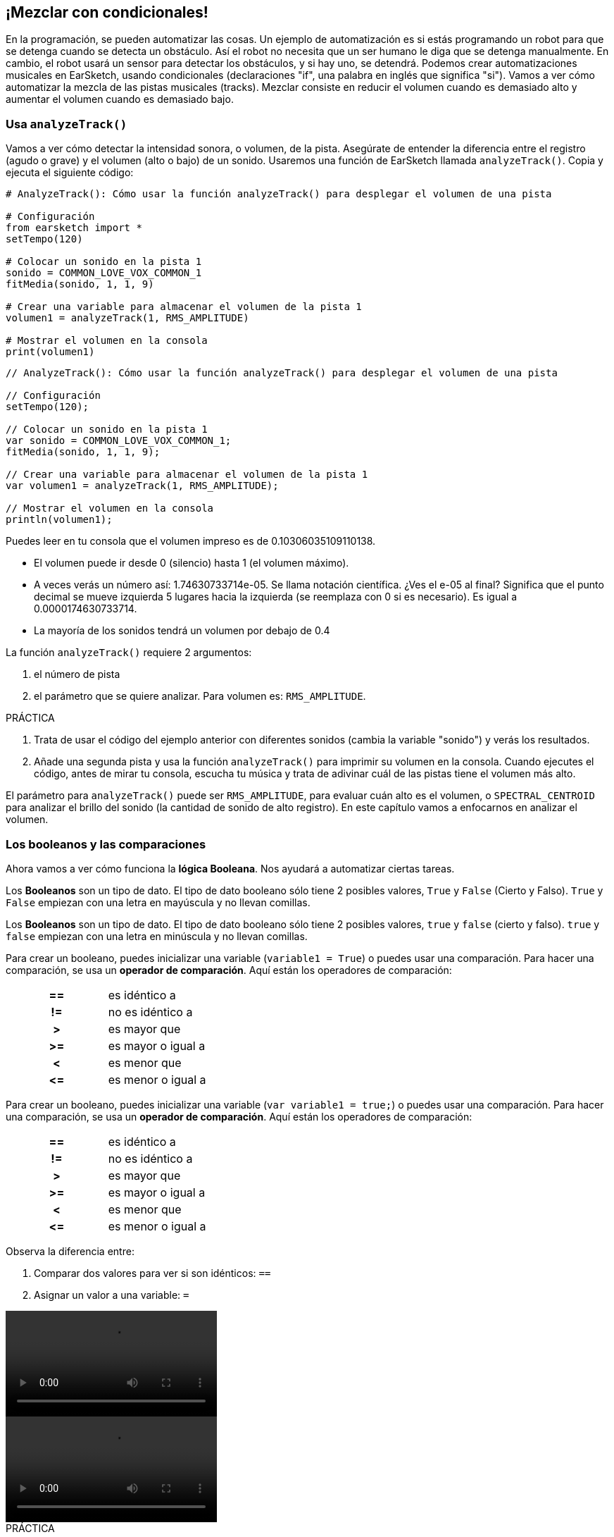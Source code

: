 [[mixingwithconditionnals]]
== ¡Mezclar con condicionales!

:nofooter:

En la programación, se pueden automatizar las cosas. Un ejemplo de automatización es si estás programando un robot para que se detenga cuando se detecta un obstáculo. Así el robot no necesita que un ser humano le diga que se detenga manualmente. En cambio, el robot usará un sensor para detectar los obstáculos, y si hay uno, se detendrá. Podemos crear automatizaciones musicales en EarSketch, usando condicionales (declaraciones "if", una palabra en inglés que significa "si"). Vamos a ver cómo automatizar la mezcla de las pistas musicales (tracks). Mezclar consiste en reducir el volumen cuando es demasiado alto y aumentar el volumen cuando es demasiado bajo.

[[analyzetrack]]
=== Usa `analyzeTrack()`

Vamos a ver cómo detectar la intensidad sonora, o volumen, de la pista. Asegúrate de entender la diferencia entre el registro (agudo o grave) y el volumen (alto o bajo) de un sonido. Usaremos una función de EarSketch llamada `analyzeTrack()`. Copia y ejecuta el siguiente código:

[role="curriculum-python"]
[source,python]
----
# AnalyzeTrack(): Cómo usar la función analyzeTrack() para desplegar el volumen de una pista

# Configuración
from earsketch import *
setTempo(120)

# Colocar un sonido en la pista 1
sonido = COMMON_LOVE_VOX_COMMON_1
fitMedia(sonido, 1, 1, 9)

# Crear una variable para almacenar el volumen de la pista 1
volumen1 = analyzeTrack(1, RMS_AMPLITUDE)

# Mostrar el volumen en la consola
print(volumen1)
----

[role="curriculum-javascript"]
[source,javascript]
----
// AnalyzeTrack(): Cómo usar la función analyzeTrack() para desplegar el volumen de una pista

// Configuración
setTempo(120);

// Colocar un sonido en la pista 1
var sonido = COMMON_LOVE_VOX_COMMON_1;
fitMedia(sonido, 1, 1, 9);

// Crear una variable para almacenar el volumen de la pista 1
var volumen1 = analyzeTrack(1, RMS_AMPLITUDE);

// Mostrar el volumen en la consola
println(volumen1);
----

Puedes leer en tu consola que el volumen impreso es de 0.10306035109110138.

* El volumen puede ir desde 0 (silencio) hasta 1 (el volumen máximo).
* A veces verás un número así: 1.74630733714e-05. Se llama notación científica. ¿Ves el e-05 al final? Significa que el punto decimal se mueve izquierda 5 lugares hacia la izquierda (se reemplaza con 0 si es necesario). Es igual a 0.0000174630733714.
* La mayoría de los sonidos tendrá un volumen por debajo de 0.4

La función `analyzeTrack()` requiere 2 argumentos:

. el número de pista
. el parámetro que se quiere analizar. Para volumen es: `RMS_AMPLITUDE`.

.PRÁCTICA
****
. Trata de usar el código del ejemplo anterior con diferentes sonidos (cambia la variable "sonido") y verás los resultados.
. Añade una segunda pista y usa la función `analyzeTrack()` para imprimir su volumen en la consola. Cuando ejecutes el código, antes de mirar tu consola, escucha tu música y trata de adivinar cuál de las pistas tiene el volumen más alto.
****

El parámetro para `analyzeTrack()` puede ser `RMS_AMPLITUDE`, para evaluar cuán alto es el volumen, o `SPECTRAL_CENTROID` para analizar el brillo del sonido (la cantidad de sonido de alto registro). En este capítulo vamos a enfocarnos en analizar el volumen.

[[booleansandcomparisons]]
=== Los booleanos y las comparaciones

Ahora vamos a ver cómo funciona la *lógica Booleana*. Nos ayudará a automatizar ciertas tareas.

[role="curriculum-python"]
Los *Booleanos* son un tipo de dato. El tipo de dato booleano sólo tiene 2 posibles valores, `True` y `False` (Cierto y Falso). `True` y `False` empiezan con una letra en mayúscula y no llevan comillas.

[role="curriculum-javascript"]
Los *Booleanos* son un tipo de dato. El tipo de dato booleano sólo tiene 2 posibles valores, `true` y `false` (cierto y falso). `true` y `false` empiezan con una letra en minúscula y no llevan comillas.

[role="curriculum-python"]
--
Para crear un booleano, puedes inicializar una variable (`variable1 = True`) o puedes usar una comparación. Para hacer una comparación, se usa un *operador de comparación*. Aquí están los operadores de comparación:

[cols="^h,1"]
|===
|==
|es idéntico a

|!=
|no es idéntico a

|>
|es mayor que

|>=
|es mayor o igual a

|<
|es menor que

|\<=
|es menor o igual a
|===
--

[role="curriculum-javascript"]
--
Para crear un booleano, puedes inicializar una variable (`var variable1 = true;`) o puedes usar una comparación. Para hacer una comparación, se usa un *operador de comparación*. Aquí están los operadores de comparación:

[cols="^h,1"]
|===
|==
|es idéntico a

|!=
|no es idéntico a

|>
|es mayor que

|>=
|es mayor o igual a

|<
|es menor que

|\<=
|es menor o igual a
|===
--

Observa la diferencia entre:

1. Comparar dos valores para ver si son idénticos: `==`
1. Asignar un valor a una variable: `=`

[role="curriculum-python curriculum-mp4"]
[[video17apy]]
video::./videoMedia/6_2_1_boolean_py.mp4[]

[role="curriculum-javascript curriculum-mp4"]
[[video17ajs]]
video::./videoMedia/6_2_1_boolean_js.mp4[]

// this video will be cut at 2' to delete the section about boolean operators//

[role="curriculum-python"]
.PRÁCTICA
****
* Crea un nuevo script y agrega sonidos a 2 pistas.
* Imprime `True` si la primera pista tiene más volumen que la segunda pista, y `False` en caso contrario.
* Usa un ciclo for con el contador `pista` para revisar cada pista y determinar si el volumen es estrictamente mayor que 0.01. Si es, imprime `True`. Si no, imprime `False`.
* Puedes usar declaraciones adicionales de impresión antes de imprimir `True` o `False` para que, cuando leas la consola, sepas lo que es `True` o `False`. Por ejemplo, puedes imprimir el número de pista primero y luego 'True' o 'False'.
****

[role="curriculum-javascript"]
.PRÁCTICA
****
* Crea un nuevo script y agrega sonidos a 2 pistas.
* Imprime `true` si la primera pista tiene más volumen que la segunda pista y `false` en caso contrario.
* Usa un ciclo for con el contador `pista` para revisar cada pista y determinar si el volumen es estrictamente mayor que 0.01. Si es, imprime `true`. Si no, imprime `false`.
* Puedes usar declaraciones adicionales de impresión antes de imprimir `true` o `false` para que, cuando leas la consola, sepas lo que es `true` o `false`. Por ejemplo, puedes imprimir el número de pista primero y luego 'true' o 'false'.
****

Aquí hay un ejemplo:

[role="curriculum-python"]
[source,python]
----
# Ejemplo Booleano: Analizamos el volumen de nuestras pistas

# Configuración
from earsketch import *
setTempo(120)

# Crear 2 pistas
melodia1 = RD_CINEMATIC_SCORE_STRINGS_14
melodia2 = RD_UK_HOUSE__5THCHORD_1
fitMedia(melodia1, 1, 1, 9)
fitMedia(melodia2, 2, 1, 9)

# Evaluar el volumen de las pistas
volumenPista1 = analyzeTrack(1, RMS_AMPLITUDE)
volumenPista2 = analyzeTrack(2, RMS_AMPLITUDE)

# Revisar si la pista 1 tiene más volumen que la pista 2
# Creamos la comparacion1 booleana.
comparacion1 = volumenPista1 > volumenPista2
print("Tiene la pista 1 mas volumen que la pista 2?")
print(comparacion1)

# Crear un ciclo for para comparar con 0.01 el volumen de cada pista
for pista in range(1, 3):
    volumen = analyzeTrack(pista, RMS_AMPLITUDE)
    print("Es el número de pista" + str(pista) + "mayor que 0.01?")
    print(volumen > 0.01)
----

[role="curriculum-javascript"]
[source,javascript]
----
// Ejemplo Booleano: Analizamos el volumen de nuestras pistas.
// Configuración
setTempo(120);

// Crear 2 pistas
var melodia1 = RD_CINEMATIC_SCORE_STRINGS_14;
var melodia2 = RD_UK_HOUSE__5THCHORD_1;
fitMedia(melodia1, 1, 1, 9);
fitMedia(melodia2, 2, 1, 9);

// Evaluar el volumen de las pistas
var volumenPista1 = analyzeTrack(1, RMS_AMPLITUDE);
var volumenPista2 = analyzeTrack(2, RMS_AMPLITUDE);

// Revisar si la pista 1 tiene más volumen que la pista 2
// Creamos la comparacion1 booleana.
var comparacion1 = (volumenPista1 > volumenPista2);
println("Tiene la pista 1 más volumen que la pista 2?");
println(comparacion1);

// Crear un ciclo for para comparar con 0.01 el volumen de cada pista
for (var pista = 1; pista < 3; pista++) {
    var volumen = analyzeTrack(pista, RMS_AMPLITUDE);
    println("Es el número de pista " + pista + " mayor que 0.01?");
    println(volumen > 0.01);
}
----

[role="curriculum-python"]
Nota: en este ejemplo, usamos algunas declaraciones de impresión con cadenas de caracteres (o strings en inglés) para ayudarnos a leer el contenido de la consola. Usamos el operador `+` para *concatenar*, o añadir cadenas, y la función str() para convertir los números en cadenas.

[role="curriculum-javascript"]
Nota: en este ejemplo, usamos algunas declaraciones de impresión con cadenas de caracteres (o strings en inglés) para ayudarnos a leer el contenido de la consola. Utilizamos el operador `+` para *concatenar*, o agregar cadenas.

[[conditionalstatements]]
=== Declaraciones condicionales

¿Qué es una declaración condicional? Una *declaración* es una instrucción para la computadora. Una *declaración condicional* es una instrucción que tiene que ejecutarse únicamente si esa *condición* es cierta. Por ejemplo, si se programa que un robot pare en frente de un obstáculo, la condición es "¿hay un obstáculo?". Si hay, entonces para. Si no hay, no hace nada (continúa).

A continuación, hay un ejemplo de una declaración condicional. Observa sus similitudes con un ciclo for:

[role="curriculum-python"]
[source,python]
----
if condicion:
    # Escribe aquí las instrucciones que la computadora tiene que ejecutar si se calcula que la condición es True.
----

[role="curriculum-javascript"]
[source,javascript]
----
if (condicion){
    // Escribe aquí las instrucciones que la computadora tiene que ejecutar si se calcula que la condición es true.
----

.PRÁCTICA
****
* Crea un nuevo script con 2 pistas musicales (tracks).
* Si la primera pista tiene más volumen que la segunda, entonces reduce su volumen. Necesitarás las funciones `analyzeTrack()` y `setEffect()`, además de una declaración if.
* Tiene que haber una reducción en el valor GAIN (entre -1 y -60dB) para reducir el volumen.
****

Aquí hay un ejemplo:

[role="curriculum-python"]
[source,python]
----
# Mezcla Automática 1: Si la pista 1 tiene más volumen que la pista 2, reduciremos su volumen.
# Configuración
from earsketch import *
setTempo(120)

# Crear 2 pistas
melodia1 = RD_CINEMATIC_SCORE_STRINGS_14
melodia2 = RD_UK_HOUSE__5THCHORD_1
fitMedia(melodia1, 1, 1, 9)
fitMedia(melodia2, 2, 1, 9)

# Evaluar el volumen de las pistas
volumenPista1 = analyzeTrack(1, RMS_AMPLITUDE)
volumenPista2 = analyzeTrack(2, RMS_AMPLITUDE)

# Mezcla Automática 1: Si la pista 1 tiene más volumen que la pista 2, reduciremos su volumen.
if volumenPista1 > volumenPista2:
    setEffect(1, VOLUME, GAIN, -10)
----

[role="curriculum-javascript"]
[source,javascript]
----
// Si la pista 1 tiene más volumen que la pista 2, reduciremos su volumen.

// Configuración
setTempo(120);

// Crear 2 pistas
var melodia1 = RD_CINEMATIC_SCORE_STRINGS_14;
var melodia2 = RD_UK_HOUSE__5THCHORD_1;
fitMedia(melodia1, 1, 1, 9);
fitMedia(melodia2, 2, 1, 9);

// Evaluar el volumen de las pistas
var volumenPista1 = analyzeTrack(1, RMS_AMPLITUDE);
var volumenPista2 = analyzeTrack(2, RMS_AMPLITUDE);

// Si la pista 1 tiene más volumen que la pista 2, reduciremos su volumen.
if (volumenPista1 > volumenPista2) {
    setEffect(1, VOLUME, GAIN, -10);
}
----

Tal vez nos gustaría revisar varias condiciones y ejecutar otra serie de declaraciones dependiendo de cada condición. Puedes agregar todas las condiciones que quieras. Usamos la siguiente sintaxis:

[role="curriculum-python"]
[source,python]
----
if condicion1:
    # Escribe aquí las instrucciones que la computadora tiene que ejecutar si se calcula que la condicion1 es True. Si es False, prosigue a la siguiente línea.
elif condicion2:
    # Escribe aquí las instrucciones si la condicion2 es True. Si la condicion2 es False, prosigue a la siguiente línea.
elif condicion3:
    # Escribe aquí las instrucciones si la condicion3 es True. Si la condicion3 es False, prosigue a la siguiente línea.
else:
    # Escribe aquí las instrucciones si todas las 3 condiciones son False.
----

[role="curriculum-javascript"]
[source,javascript]
----
if (condicion1) {
    // Escribe aquí las instrucciones que la computadora tiene que ejecutar si se calcula que la condicion1 es true. } else if (condicion2) {
    // # Escribe aquí las instrucciones si la condicion2 es true. Si la condicion2 es false, prosigue a la siguiente línea. // elif es una abreviatura de "else if" ("de lo contrario, si" en español)
} else if (condicion3) {
    // Escribe aquí las instrucciones si la condicion3 es true. Si la condicion3 es false, prosigue a la siguiente línea. } else {
    // Escribe aquí las instrucciones si todas las 3 condiciones son false.
}
----

[[mixingyourtracks]]
=== Cómo mezclar tus pistas

Vamos a usar todas estas herramientas para mezclar tu canción. Mezclar es el acto de modificar el volumen de tus pistas para que suenen equilibradas al tocarlas juntas.

[role="curriculum-python"]
.PRÁCTICA
****
* Crea un nuevo script.
* Añade sonidos a por lo menos 3 pistas durante por lo menos 16 compases.
* Puedes usar la función `makeBeat()` y un ciclo for para añadir tus sonidos percusivos.
* Elije tu pista "principal". Puede ser tu melodía, o una pista que quieras destacar.
* Si tu pista principal no tiene más volumen que las otras pistas, asegúrate de aumentar su volumen usando la función `setEffect()`. No tomes en cuenta la pista percusiva, debido a que `analyzeTrack()` no se aplica a las percusiones. `analyzeTrack()` genera una media aritmética mientras que las percusiones son golpes de sonido. Por lo tanto, una media aritmética no puede en realidad evaluar el volumen.
* Usa declaraciones de impresión para mostrar tu proceso en la consola. Aquí está un ejemplo de una declaración de impresión: `print('Es el numero de pista' + str(pista) + 'mayor que 0.01?')`. Si el contador `pista` es igual a `1`, se imprimirá 'Es el numero de pista 1 mayor que 0.01?'. La función `str()` convierte un número (ej: 1) en una cadena (ej: '1').
****

[role="curriculum-javascript"]
.PRÁCTICA
****
* Crea un nuevo script.
* Añade sonidos a por lo menos 3 pistas durante por lo menos 16 compases.
* Puedes usar la función `makeBeat()` y un ciclo for para añadir tus sonidos percusivos.
* Elije tu pista "principal". Puede ser tu melodía, o una pista que quieras destacar.
* Si tu pista principal no tiene más volumen que las otras pistas, asegúrate de aumentar su volumen usando la función `setEffect()`. No tomes en cuenta la pista percusiva, debido a que `analyzeTrack()` no se aplica a las percusiones. `analyzeTrack()` genera una media aritmética mientras que las percusiones son golpes de sonido. Por lo tanto, una media aritmética no puede en realidad evaluar el volumen.
* Usa declaraciones de impresión para mostrar tu proceso en la consola. Aquí está un ejemplo de una declaración de impresión: `println('Es el numero de pista' + pista + 'mayor que 0.01?')`. Si el contador `pista` es igual a `1`, se imprimirá 'Es el numero de pista 1 mayor que 0.01?'.
****

Vamos a repasar algún vocabulario:

1. *Operador*: un carácter que representa una acción. Hemos visto operadores aritméticos (`\+`, `-`, `\*`, `=`) y operadores de comparación (`>`, `>=`, `<`, `\<=`, `==`, `!=`).
1. <strong>Expresión</strong>: una combinación de valores, constantes, variables, operadores y funciones. La computadora evalúa las expresiones para producir un resultado, usualmente un solo valor numérico o booleano.  Por ejemplo, `1+2` (sumado a 3) o `1<2` (calculado como True) o `analyzeTrack(1, RMS_AMPLITUDE)` (una evaluación del volumen de la pista 1, un número de coma flotante entre 0 y 1).
1. *Declaraciones*: instrucciones que la computadora ejecuta.

A continuación, hay un ejemplo de una mezcla automatizada. Podemos decir que está automatizada porque, si cambias un sonido o más, no tienes que revisar y modificar manualmente su volumen cada vez que lo hagas porque el proceso ya está incluido en el código.

[role="curriculum-python"]
[source,python]
----
# Mezcla Automática 2: Usar declaraciones condicionales para mezclar las pistas

# Configuarción
from earsketch import *
setTempo(120)

# Añadir una melodía y un bajo
melodia1 = YG_ALT_POP_GUITAR_3
melodia2 = YG_ALT_POP_GUITAR_1
bajo1 = YG_ALT_POP_BASS_1
bajo2 = DUBSTEP_SUBBASS_008
cuerdas = YG_HIP_HOP_STRINGS_4
fitMedia(melodia1, 1, 1, 9)
fitMedia(melodia2, 1, 9, 17)
fitMedia(bajo1, 2, 1, 9)
fitMedia(bajo2, 2, 9, 17)
fitMedia(cuerdas, 3, 9, 17)

# Añadir percusiones usando makeBeat()
ritmoBombo = "0---0-----0-0---"
ritmoRedoblante = "--0-0------000-"
sonidoBombo = OS_KICK02
sonidoRedoblante = OS_SNARE06
for compas in range(5, 17):
    makeBeat(ritmoBombo, 4, compas, ritmoBombo)
    makeBeat(sonidoRedoblante, 5, compas, ritmoRedoblante)

# Mezclar mis pistas
# Primero, analizamos el volumen de las pistas.
volumenPista1 = analyzeTrack(1, RMS_AMPLITUDE)
print("El volumen de la pista 1 es" + str(volumenPista1))
volumenPista2 = analyzeTrack(2, RMS_AMPLITUDE)
print("El volumen de la pista 2 es" + str(volumenPista2))
volumenPista3 = analyzeTrack(3, RMS_AMPLITUDE)
print("El volumen de la pista 3 es" + str(volumenPista3))

if volumenPista1 < volumenPista2:
    # Si la pista 1 tiene menos volumen que la pista 2, entonces se aumentará el volumen de la pista 1.
    setEffect(1, VOLUME, GAIN, +5)
    print("la pista 1 tuvo menos volumen que la pista 2")
elif volumenPista1 < volumenPista3:
    # Si la pista 1 tiene más volumen que la pista 2 pero menos volumen que la pista 3, se aumentará el volumen de la pista 1.
    setEffect(1, VOLUME, GAIN, +5)
    print("la pista 1 tuvo menos volumen que la pista 3")
else:
    # Si la pista 1 tiene más volumen que las pistas 2 y 3, entonces no se cambiará nada.
    print("la pista 1 ya tenía el volumen más alto")
----

[role="curriculum-javascript"]
[source,javascript]
----
// Mezcla Automática 2: Usar declaraciones condicionales para mezclar las pistas

// Configuración
setTempo(120);

// Añadir una melodía y un bajo
var melodia1 = YG_ALT_POP_GUITAR_3;
var melodia2 = YG_ALT_POP_GUITAR_1;
var bajo1 = YG_ALT_POP_BASS_1;
var bajo2 = DUBSTEP_SUBBASS_008;
var cuerdas = YG_HIP_HOP_STRINGS_4;
fitMedia(melodia1, 1, 1, 9);
fitMedia(melodia2, 1, 9, 17);
fitMedia(bajo1, 2, 1, 9);
fitMedia(bajo2, 2, 9, 17);
fitMedia(cuerdas, 3, 9, 17);

// Añadir percusiones usando makeBeat()
var ritmoBombo = "0---0-----0-0---";
var ritmoRedoblante = "--0-0------000-";
var sonidoBombo = OS_KICK02;
var sonidoRedoblante = OS_SNARE06;
for (var compas = 5; compas > 17; compas++) {
    makeBeat(sonidoBombo, 4, compas, ritmoBombo);
    makeBeat(sonidoRedoblante, 5, compas, ritmoRedoblante);
}

// Mezclar mis pistas
// Primero, analizamos el volumen de las pistas.
var volumenPista1 = analyzeTrack(1, RMS_AMPLITUDE);
println("El volumen de la pista 1 es" + volumenPista1);
var volumenPista2 = analyzeTrack(2, RMS_AMPLITUDE);
println("El volumen de la pista 2 es" + volumenPista2);
var volumenPista3 = analyzeTrack(3, RMS_AMPLITUDE);
println("El volumen de la pista 3 es" + volumenPista3);

if (volumenPista1 < volumenPista2) {
    // Si la pista 1 tiene menos volumen que la pista 2, entonces se aumentará el volumen de la pista 1.
    setEffect(1, VOLUME, GAIN, +5);
    println("la pista 1 tuvo menos volumen que la pista 2");
} else if (volumenPista1 < volumenPista3) {
    // Si la pista 1 tiene más volumen que la pista 2 pero menos volumen que la pista 3, se aumentará el volumen de la pista 1.
    setEffect(1, VOLUME, GAIN, +5);
    println("la pista 1 tuvo menos volumen que la pista 3");
} else {
    // Si la pista 1 tiene más volumen que las pistas 2 y 3, entonces no se cambiará nada.
    println("la pista 1 ya tenía el volumen más alto");
}
----

{nbsp} +

[[chapter6summary]]
=== Resumen del capítulo 6

[role="curriculum-python"]
* La función `analyzeTrack()` requiere dos argumentos: el número de pista y un parámetro. Cuando el parámetro es `RMS_AMPLITUDE`, la función calculará el volumen de la pista (un número entre 0 y 1). Cuando el parámetro es `SPECTRAL_CENTROID`, la función calculará el brillo de la pista.
* El tipo de dato *booleano* sólo tiene dos posibles valores, `True` y `False` (Cierto y Falso).
* Los valores booleanos son generados por operadores de comparación: `==`, `!=`, `>`, `>=`, `<`, `\<=`.
* `==` calcula si 2 valores son iguales, mientras que `=` asigna un valor a una variable.
* Un *operador* es un carácter que representa una acción.
* La computadora evalúa las *expresiones* para producir un valor.
* Una *declaración* es una instrucción para la computadora.
* Una *condición* es una expresión que calcula si es `True` o `False`.
* La declaración _if_ (una palabra en inglés que significa "si") sólo ejecuta su bloque de código cuando su condición es `True`.
* En el evento de que la condición de una declaración _if_ sea `False`, una declaración opcional _else_ permitirá que se ejecute un bloque alternativo de código.

[role="curriculum-javascript"]
* La función `analyzeTrack()` requiere dos argumentos: el número de pista y un parámetro. Cuando el parámetro es `RMS_AMPLITUDE`, la función calculará el volumen de la pista (un número entre 0 y 1). Cuando el parámetro es `SPECTRAL_CENTROID`, la función calculará el brillo de la pista.
* El tipo de dato *booleano* sólo tiene dos posibles valores, `true` y `false` (cierto y falso).
* Los valores booleanos son generados por operadores de comparación: `==`, `!=`, `>`, `>=`, `<`, `\<=`.
* `==` calcula si 2 valores son iguales, mientras que `=` asigna un valor a una variable.
* Un *operador* es un carácter que representa una acción.
* La computadora evalúa las *expresiones* para producir un valor.
* Una *declaración* es una instrucción para la computadora.
* Una *condición* es una expresión que calcula si es `true` o `false`.
* La declaración _if_ (una palabra en inglés que significa "si") sólo ejecuta su bloque de código cuando su condición es `true`.
* En el evento de que la condición de una declaración _if_ sea `false`, una declaración opcional _else_ permitirá que se ejecute un bloque alternativo de código.

[[chapter-questions]]
=== Preguntas

[question]
--
¿Cuál de los siguientes elementos es un booleano?

[answers]
* `5+4 == 5`
* `compas = 1`
* `2<3<4`
* `False()`
--

[question]
--
¿Cuál sería el resultado de este bloque de código (qué se imprimiría en la consola)?

[source,python]
----
n = 5
if (n * 3) == 15:
    print(n + 5)
else:
    print(n)
----

[answers]
* 10
* 5
* True
* False
--

[question]
--
¿Cuál sería el resultado de este bloque de código (qué se imprimiría en la consola)?

[source,javascript]
----
var n = 5;
if (n * 3 == 15) {
    println(5 + n);
} else {
    println(n);
}
----

[answers]
* 10
* 5
* True
* False
--

[question]
--
¿Qué significa mezclar?

[answers]
* adaptar el volumen de cada pista para que suenen equilibradas
* adaptar el registro de cada pista para suenen equilibradas
* añadir un _fade in_
* añadir un _fade out_
--

[question]
--
¿Cuántas condiciones se pueden evaluar en una declaración condicional?

[answers]
* cualquier número de condiciones
* 1 condición
* 2 condiciones
* 3 condiciones
--